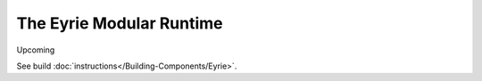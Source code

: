 The Eyrie Modular Runtime
=========================

Upcoming

See build :doc:`instructions</Building-Components/Eyrie>`.
